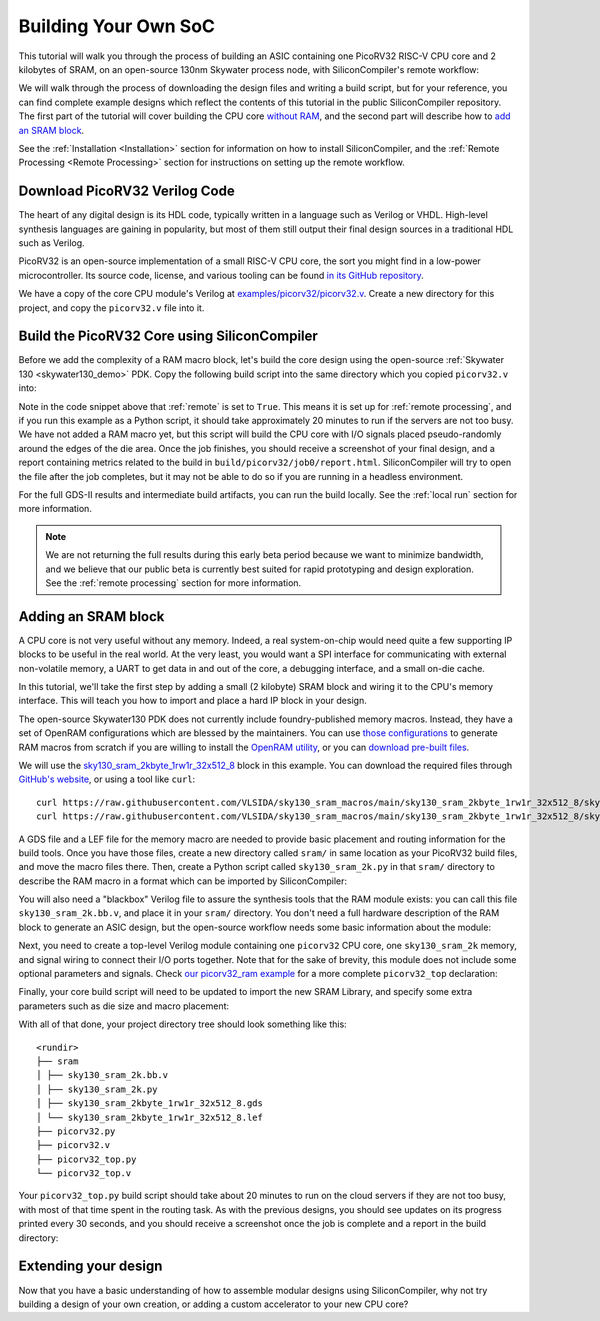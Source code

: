 Building Your Own SoC
=====================

This tutorial will walk you through the process of building an ASIC containing one PicoRV32 RISC-V CPU core and 2 kilobytes of SRAM, on an open-source 130nm Skywater process node, with SiliconCompiler's remote workflow:

.. image:: ../_images/picorv32_ram_screenshot.png

We will walk through the process of downloading the design files and writing a build script, but for your reference, you can find complete example designs which reflect the contents of this tutorial in the public SiliconCompiler repository. The first part of the tutorial will cover building the CPU core `without RAM <https://github.com/siliconcompiler/siliconcompiler/tree/main/examples/picorv32>`_, and the second part will describe how to `add an SRAM block <https://github.com/siliconcompiler/siliconcompiler/tree/main/examples/picorv32>`_.

See the :ref:`Installation <Installation>` section for information on how to install SiliconCompiler, and the :ref:`Remote Processing <Remote Processing>` section for instructions on setting up the remote workflow.

Download PicoRV32 Verilog Code
------------------------------

The heart of any digital design is its HDL code, typically written in a language such as Verilog or VHDL. High-level synthesis languages are gaining in popularity, but most of them still output their final design sources in a traditional HDL such as Verilog.

PicoRV32 is an open-source implementation of a small RISC-V CPU core, the sort you might find in a low-power microcontroller. Its source code, license, and various tooling can be found `in its GitHub repository <https://github.com/YosysHQ/picorv32>`_.

We have a copy of the core CPU module's Verilog at `examples/picorv32/picorv32.v <https://github.com/siliconcompiler/siliconcompiler/blob/main/examples/picorv32/picorv32.v>`_. Create a new directory for this project, and copy the ``picorv32.v`` file into it.

Build the PicoRV32 Core using SiliconCompiler
---------------------------------------------

Before we add the complexity of a RAM macro block, let's build the core design using the open-source :ref:`Skywater 130 <skywater130_demo>` PDK. Copy the following build script into the same directory which you copied ``picorv32.v`` into:

.. code-block:: python
    :caption: <project_dir>/picorv32.py

    import siliconcompiler

    chip = siliconcompiler.Chip('picorv32')
    chip.load_target('skywater130_demo')
    chip.input('picorv32.v')
    chip.clock('clk', period=10)
    chip.set('option', 'remote', True)
    chip.run()

Note in the code snippet above that :ref:`remote` is set to ``True``. This means it is set up for :ref:`remote processing`, and if you run this example as a Python script, it should take approximately 20 minutes to run if the servers are not too busy. We have not added a RAM macro yet, but this script will build the CPU core with I/O signals placed pseudo-randomly around the edges of the die area. Once the job finishes, you should receive a screenshot of your final design, and a report containing metrics related to the build in ``build/picorv32/job0/report.html``. SiliconCompiler will try to open the file after the job completes, but it may not be able to do so if you are running in a headless environment.

.. image:: ../_images/picorv32_screenshot.png

For the full GDS-II results and intermediate build artifacts, you can run the build locally. See the :ref:`local run` section for more information.

.. note::

    We are not returning the full results during this early beta period because we want to minimize bandwidth, and we believe that our public beta is currently best suited for rapid prototyping and design exploration. See the :ref:`remote processing` section for more information.

Adding an SRAM block
--------------------

A CPU core is not very useful without any memory. Indeed, a real system-on-chip would need quite a few supporting IP blocks to be useful in the real world. At the very least, you would want a SPI interface for communicating with external non-volatile memory, a UART to get data in and out of the core, a debugging interface, and a small on-die cache.

In this tutorial, we'll take the first step by adding a small (2 kilobyte) SRAM block and wiring it to the CPU's memory interface. This will teach you how to import and place a hard IP block in your design.

The open-source Skywater130 PDK does not currently include foundry-published memory macros. Instead, they have a set of OpenRAM configurations which are blessed by the maintainers. You can use `those configurations <https://github.com/VLSIDA/OpenRAM/tree/stable/technology/sky130>`_ to generate RAM macros from scratch if you are willing to install the `OpenRAM utility <https://github.com/VLSIDA/OpenRAM>`_, or you can `download pre-built files <https://github.com/VLSIDA/sky130_sram_macros>`_.

We will use the `sky130_sram_2kbyte_1rw1r_32x512_8 <https://github.com/VLSIDA/sky130_sram_macros/tree/main/sky130_sram_2kbyte_1rw1r_32x512_8>`_ block in this example. You can download the required files through `GitHub's website <https://github.com/VLSIDA/sky130_sram_macros/tree/main/sky130_sram_2kbyte_1rw1r_32x512_8>`_, or using a tool like  ``curl``::

    curl https://raw.githubusercontent.com/VLSIDA/sky130_sram_macros/main/sky130_sram_2kbyte_1rw1r_32x512_8/sky130_sram_2kbyte_1rw1r_32x512_8.gds > sky130_sram_2kbyte_1rw1r_32x512_8.gds
    curl https://raw.githubusercontent.com/VLSIDA/sky130_sram_macros/main/sky130_sram_2kbyte_1rw1r_32x512_8/sky130_sram_2kbyte_1rw1r_32x512_8.lef > sky130_sram_2kbyte_1rw1r_32x512_8.lef

A GDS file and a LEF file for the memory macro are needed to provide basic placement and routing information for the build tools. Once you have those files, create a new directory called ``sram/`` in same location as your PicoRV32 build files, and move the macro files there. Then, create a Python script called ``sky130_sram_2k.py`` in that ``sram/`` directory to describe the RAM macro in a format which can be imported by SiliconCompiler:

.. code-block:: python
    :caption: <project_dir>/sram/sky130_sram_2k.py

    import siliconcompiler

    def setup(chip):
        # Core values.
        design = 'sky130_sram_2k'
        stackup = chip.get('option', 'stackup')

        # Create Library object to represent the macro.
        lib = siliconcompiler.Library(chip, design)
        lib.set('output', stackup, 'gds', 'sram/sky130_sram_2kbyte_1rw1r_32x512_8.gds')
        lib.set('output', stackup, 'lef', 'sram/sky130_sram_2kbyte_1rw1r_32x512_8.lef')
        # Set the 'copy' field to True to pull these files into the build directory during
        # the 'import' task, which makes them available for the remote workflow to use.
        lib.set('output', stackup, 'gds', True, field='copy')
        lib.set('output', stackup, 'lef', True, field='copy')

        return lib

You will also need a "blackbox" Verilog file to assure the synthesis tools that the RAM module exists: you can call this file ``sky130_sram_2k.bb.v``, and place it in your ``sram/`` directory. You don't need a full hardware description of the RAM block to generate an ASIC design, but the open-source workflow needs some basic information about the module:

.. code-block:: verilog
    :caption: <project_dir>/sram/sky130_sram_2k.bb.v

    (* blackbox *)
    module sky130_sram_2kbyte_1rw1r_32x512_8(
    `ifdef USE_POWER_PINS
        vccd1,
        vssd1,
    `endif
    // Port 0: RW
        input clk0,
        input csb0,
        input web0,
        input [3:0] wmask0,
        input [8:0] addr0,
        input [31:0] din0,
        output reg [31:0] dout0,
    // Port 1: R
        input clk1,
        input csb1,
        input [8:0] addr1,
        output reg [31:0] dout1
      );
    endmodule

Next, you need to create a top-level Verilog module containing one ``picorv32`` CPU core, one ``sky130_sram_2k`` memory, and signal wiring to connect their I/O ports together. Note that for the sake of brevity, this module does not include some optional parameters and signals. Check `our picorv32_ram example <https://github.com/siliconcompiler/siliconcompiler/blob/main/examples/picorv32_ram/picorv32_top.v>`_ for a more complete ``picorv32_top`` declaration:

.. code-block:: verilog
    :caption: <project_dir>/picorv32_top.v

    `timescale 1 ns / 1 ps

    module picorv32_top (
            input clk, resetn,
            output reg trap,

            // Look-Ahead Interface
            output            mem_la_read,
            output            mem_la_write,
            output     [31:0] mem_la_addr,
            output reg [31:0] mem_la_wdata,
            output reg [ 3:0] mem_la_wstrb,

            // Pico Co-Processor Interface (PCPI)
            output reg        pcpi_valid,
            output reg [31:0] pcpi_insn,
            output     [31:0] pcpi_rs1,
            output     [31:0] pcpi_rs2,
            input             pcpi_wr,
            input      [31:0] pcpi_rd,
            input             pcpi_wait,
            input             pcpi_ready,

            // IRQ Interface
            input      [31:0] irq,
            output reg [31:0] eoi,

            // Trace Interface
            output reg        trace_valid,
            output reg [35:0] trace_data
    );

        // Memory signals.
        reg mem_valid, mem_instr, mem_ready;
        reg [31:0] mem_addr;
        reg [31:0] mem_wdata;
        reg [ 3:0] mem_wstrb;
        reg [31:0] mem_rdata;

        // No 'ready' signal in sky130 SRAM macro; presumably it is single-cycle?
        always @(posedge clk)
            mem_ready <= mem_valid;

        // (Signals have the same name as the picorv32 module: use '.*' to autofill)
        picorv32 rv32_soc (
          .*
        );

        // SRAM with always-active chip select and write control bits.
        sky130_sram_2kbyte_1rw1r_32x512_8 sram (
            .clk0(clk),
            .csb0('b0),
            .web0(!(mem_wstrb != 0)),
            .wmask0(mem_wstrb),
            .addr0(mem_addr),
            .din0(mem_wdata),
            .dout0(mem_rdata),
            .clk1(clk),
            .csb1('b1),
            .addr1('b0),
            .dout1()
        );
    endmodule

Finally, your core build script will need to be updated to import the new SRAM Library, and specify some extra parameters such as die size and macro placement:

.. code-block:: python
    :caption: <project_dir>/picorv32_top.py

    import siliconcompiler

    design = 'picorv32_top'
    die_width = 1000
    die_height = 1000

    chip = siliconcompiler.Chip(design)
    chip.load_target('skywater130_demo')

    # Set input source files.
    chip.input(f'{design}.v')
    chip.input('picorv32.v')
    chip.input('sram/sky130_sram_2k.bb.v')

    # Set clock period, so that we won't need to provide an SDC constraints file.
    chip.clock('clk', period=10)

    # Set die outline and core area.
    chip.set('constraint', 'outline', [(0,0), (die_width, die_height)])
    chip.set('constraint', 'corearea', [(10,10), (die_width-10, die_height-10)])

    # Setup SRAM macro library.
    from sram import sky130_sram_2k
    chip.use(sky130_sram_2k)
    chip.add('asic', 'macrolib', 'sky130_sram_2k')

    # SRAM pins are inside the macro boundary; no routing blockage padding is needed.
    chip.set('tool', 'openroad', 'task', 'route', 'var', 'grt_macro_extension', '0')
    # Disable CDL file generation until we can find a CDL file for the SRAM block.
    chip.set('tool', 'openroad', 'task', 'export', 'var', 'write_cdl', 'false')

    # Place macro instance.
    chip.set('constraint', 'component', 'sram', 'placement', (500.0, 250.0, 0.0))
    chip.set('constraint', 'component', 'sram', 'rotation', 270)

    # Build on a remote server.
    chip.set('option', 'remote', True)
    chip.run()

With all of that done, your project directory tree should look something like this::

    <rundir>
    ├── sram
    │ ├── sky130_sram_2k.bb.v
    │ ├── sky130_sram_2k.py
    │ ├── sky130_sram_2kbyte_1rw1r_32x512_8.gds
    │ └── sky130_sram_2kbyte_1rw1r_32x512_8.lef
    ├── picorv32.py
    ├── picorv32.v
    ├── picorv32_top.py
    └── picorv32_top.v

Your ``picorv32_top.py`` build script should take about 20 minutes to run on the cloud servers if they are not too busy, with most of that time spent in the routing task. As with the previous designs, you should see updates on its progress printed every 30 seconds, and you should receive a screenshot once the job is complete and a report in the build directory:

.. image:: ../_images/picorv32_ram_screenshot.png

Extending your design
---------------------

Now that you have a basic understanding of how to assemble modular designs using SiliconCompiler, why not try building a design of your own creation, or adding a custom accelerator to your new CPU core?
